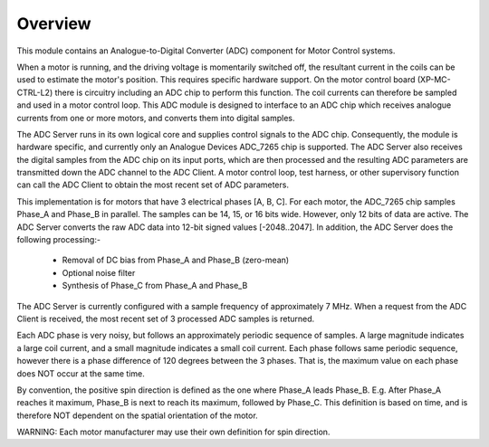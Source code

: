 Overview
========

This module contains an Analogue-to-Digital Converter (ADC) component for Motor Control systems.

When a motor is running, and the driving voltage is momentarily switched off, the resultant current in the coils can be used to estimate the motor's position. This requires specific hardware support. On the motor control board (XP-MC-CTRL-L2) there is circuitry including an ADC chip to perform this function. The coil currents can therefore be sampled and used in a motor control loop. This ADC module is designed to interface to an ADC chip which receives analogue currents from one or more motors, and converts them into digital samples. 

The ADC Server runs in its own logical core and supplies control signals to the ADC chip. Consequently, the module is hardware specific, and currently only an Analogue Devices ADC_7265 chip is supported. The ADC Server also receives the digital samples from the ADC chip on its input ports, which are then processed and the resulting ADC parameters are transmitted down the ADC channel to the ADC Client. A motor control loop, test harness, or other supervisory function can call the ADC Client to obtain the most recent set of ADC parameters.

This implementation is for motors that have 3 electrical phases [A, B, C]. For each motor, the ADC_7265 chip samples Phase_A and Phase_B in parallel. The samples can be 14, 15, or 16 bits wide. However, only 12 bits of data are active. The ADC Server converts the raw ADC data into 12-bit signed values [-2048..2047]. In addition, the ADC Server does the following processing:-

   * Removal of DC bias from Phase_A and Phase_B (zero-mean)
   * Optional noise filter
   * Synthesis of Phase_C from Phase_A and Phase_B
 
The ADC Server is currently configured with a sample frequency of approximately 7 MHz. When a request from the ADC Client is received, the most recent set of 3 processed ADC samples is returned.

Each ADC phase is very noisy, but follows an approximately periodic sequence of samples. A large magnitude indicates a large coil current, and a small magnitude indicates a small coil current. Each phase follows same periodic sequence, however there is a phase difference of 120 degrees between the 3 phases. That is, the maximum value on each phase does NOT occur at the same time.

By convention, the positive spin direction is defined as the one where Phase_A leads Phase_B. E.g. After Phase_A reaches it maximum, Phase_B is next to reach its maximum, followed by Phase_C. This definition is based on time, and is therefore NOT dependent on the spatial orientation of the motor.

WARNING: Each motor manufacturer may use their own definition for spin direction.
